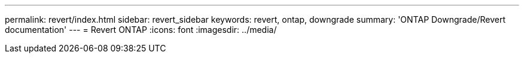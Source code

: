 ---
permalink: revert/index.html
sidebar: revert_sidebar
keywords: revert, ontap, downgrade
summary: 'ONTAP Downgrade/Revert documentation'
---
= Revert ONTAP
:icons: font
:imagesdir: ../media/
